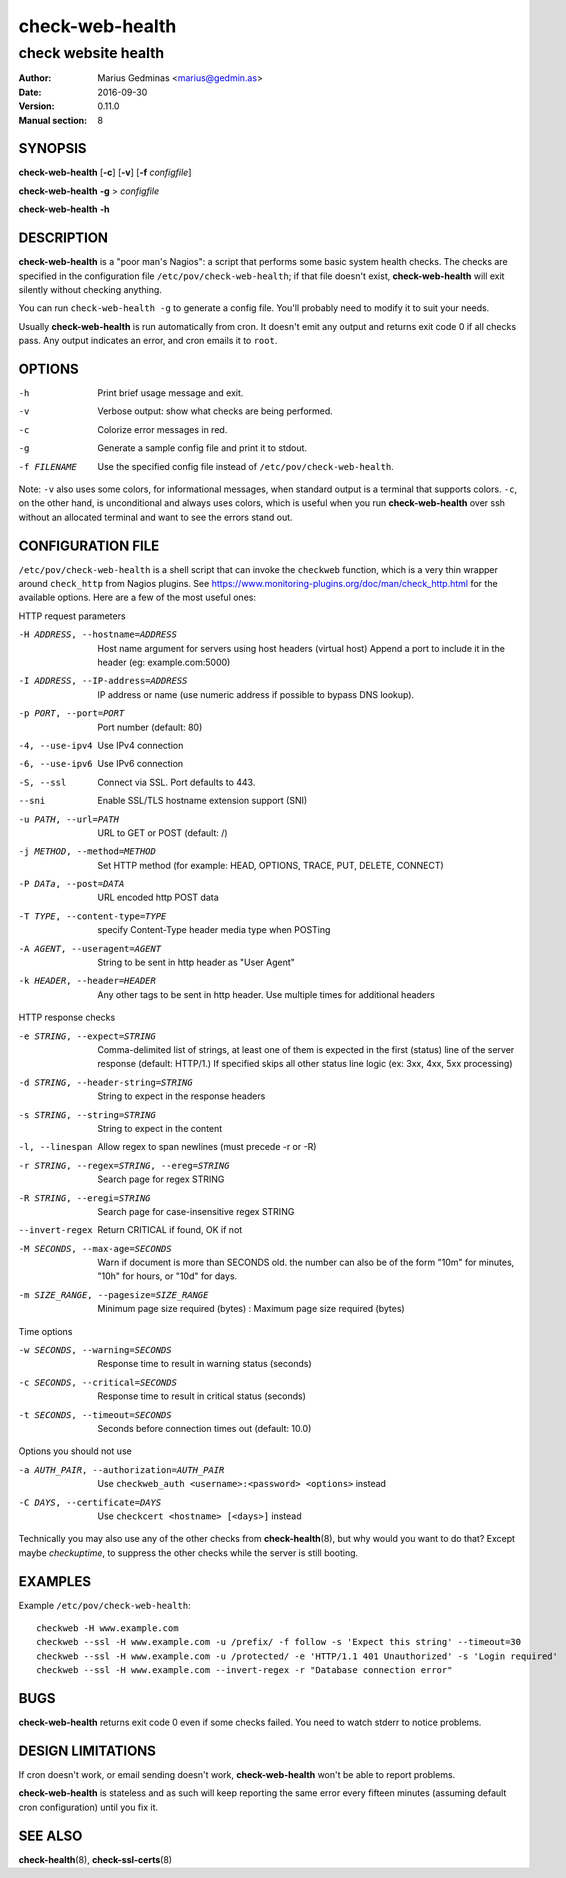 ================
check-web-health
================

--------------------
check website health
--------------------

:Author: Marius Gedminas <marius@gedmin.as>
:Date: 2016-09-30
:Version: 0.11.0
:Manual section: 8


SYNOPSIS
========

**check-web-health** [**-c**] [**-v**] [**-f** *configfile*]

**check-web-health** **-g** > *configfile*

**check-web-health** **-h**


DESCRIPTION
===========

**check-web-health** is a "poor man's Nagios": a script that performs some
basic system health checks.  The checks are specified in the configuration
file ``/etc/pov/check-web-health``; if that file doesn't exist,
**check-web-health** will exit silently without checking anything.

You can run ``check-web-health -g`` to generate a config file.  You'll probably
need to modify it to suit your needs.

Usually **check-web-health** is run automatically from cron.  It doesn't
emit any output and returns exit code 0 if all checks pass.  Any output
indicates an error, and cron emails it to ``root``.


OPTIONS
=======

-h           Print brief usage message and exit.
-v           Verbose output: show what checks are being performed.
-c           Colorize error messages in red.
-g           Generate a sample config file and print it to stdout.
-f FILENAME  Use the specified config file instead of ``/etc/pov/check-web-health``.


Note: ``-v`` also uses some colors, for informational messages, when
standard output is a terminal that supports colors.  ``-c``, on the other
hand, is unconditional and always uses colors, which is useful when
you run **check-web-health** over ssh without an allocated terminal and
want to see the errors stand out.


CONFIGURATION FILE
==================

``/etc/pov/check-web-health`` is a shell script that can invoke the
``checkweb`` function, which is a very thin wrapper around ``check_http``
from Nagios plugins.  See
https://www.monitoring-plugins.org/doc/man/check_http.html for the
available options.  Here are a few of the most useful ones:

HTTP request parameters

-H ADDRESS, --hostname=ADDRESS
   Host name argument for servers using host headers (virtual host)
   Append a port to include it in the header (eg: example.com:5000)

-I ADDRESS, --IP-address=ADDRESS
   IP address or name (use numeric address if possible to bypass DNS lookup).

-p PORT, --port=PORT
   Port number (default: 80)

-4, --use-ipv4
   Use IPv4 connection

-6, --use-ipv6
   Use IPv6 connection

-S, --ssl
   Connect via SSL. Port defaults to 443.

--sni
   Enable SSL/TLS hostname extension support (SNI)

-u PATH, --url=PATH
   URL to GET or POST (default: /)

-j METHOD, --method=METHOD
   Set HTTP method (for example: HEAD, OPTIONS, TRACE, PUT, DELETE, CONNECT)

-P DATa, --post=DATA
   URL encoded http POST data

-T TYPE, --content-type=TYPE
   specify Content-Type header media type when POSTing

-A AGENT, --useragent=AGENT
   String to be sent in http header as "User Agent"

-k HEADER, --header=HEADER
   Any other tags to be sent in http header. Use multiple times for additional headers

HTTP response checks

-e STRING, --expect=STRING
   Comma-delimited list of strings, at least one of them is expected in
   the first (status) line of the server response (default: HTTP/1.)
   If specified skips all other status line logic (ex: 3xx, 4xx, 5xx processing)

-d STRING, --header-string=STRING
   String to expect in the response headers

-s STRING, --string=STRING
   String to expect in the content

-l, --linespan
   Allow regex to span newlines (must precede -r or -R)

-r STRING, --regex=STRING, --ereg=STRING
   Search page for regex STRING

-R STRING, --eregi=STRING
   Search page for case-insensitive regex STRING

--invert-regex
   Return CRITICAL if found, OK if not

-M SECONDS, --max-age=SECONDS
   Warn if document is more than SECONDS old. the number can also be of
   the form "10m" for minutes, "10h" for hours, or "10d" for days.

-m SIZE_RANGE, --pagesize=SIZE_RANGE
   Minimum page size required (bytes) : Maximum page size required (bytes)

Time options

-w SECONDS, --warning=SECONDS
   Response time to result in warning status (seconds)

-c SECONDS, --critical=SECONDS
   Response time to result in critical status (seconds)

-t SECONDS, --timeout=SECONDS
   Seconds before connection times out (default: 10.0)

Options you should not use

-a AUTH_PAIR, --authorization=AUTH_PAIR
   Use ``checkweb_auth <username>:<password> <options>`` instead

-C DAYS, --certificate=DAYS
   Use ``checkcert <hostname> [<days>]`` instead


Technically you may also use any of the other checks from **check-health**\ (8),
but why would you want to do that?  Except maybe `checkuptime`, to suppress the other
checks while the server is still booting.


EXAMPLES
========

Example ``/etc/pov/check-web-health``::

    checkweb -H www.example.com
    checkweb --ssl -H www.example.com -u /prefix/ -f follow -s 'Expect this string' --timeout=30
    checkweb --ssl -H www.example.com -u /protected/ -e 'HTTP/1.1 401 Unauthorized' -s 'Login required'
    checkweb --ssl -H www.example.com --invert-regex -r "Database connection error"


BUGS
====

**check-web-health** returns exit code 0 even if some checks failed.  You need
to watch stderr to notice problems.


DESIGN LIMITATIONS
==================

If cron doesn't work, or email sending doesn't work, **check-web-health**
won't be able to report problems.

**check-web-health** is stateless and as such will keep reporting the same
error every fifteen minutes (assuming default cron configuration) until
you fix it.


SEE ALSO
========

**check-health**\ (8), **check-ssl-certs**\ (8)
